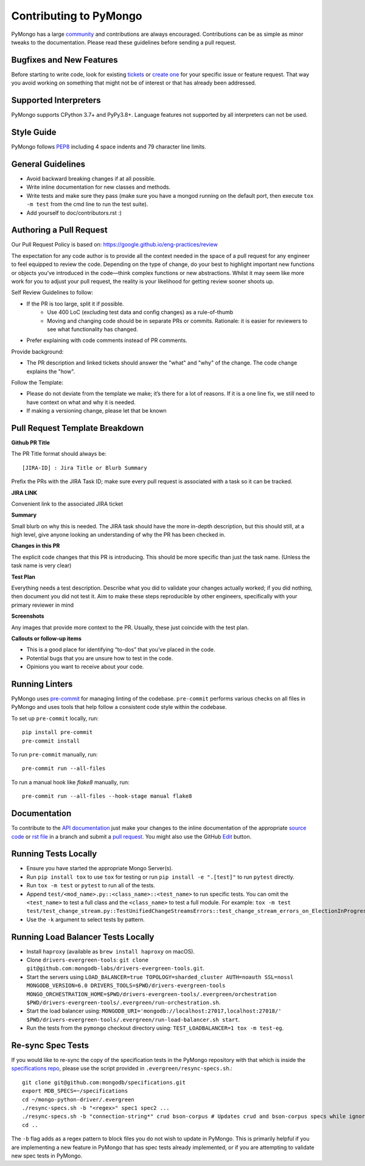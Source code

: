 Contributing to PyMongo
=======================

PyMongo has a large `community
<https://pymongo.readthedocs.io/en/stable/contributors.html>`_ and
contributions are always encouraged. Contributions can be as simple as
minor tweaks to the documentation. Please read these guidelines before
sending a pull request.

Bugfixes and New Features
-------------------------

Before starting to write code, look for existing `tickets
<https://jira.mongodb.org/browse/PYTHON>`_ or `create one
<https://jira.mongodb.org/browse/PYTHON>`_ for your specific
issue or feature request. That way you avoid working on something
that might not be of interest or that has already been addressed.

Supported Interpreters
----------------------

PyMongo supports CPython 3.7+ and PyPy3.8+. Language
features not supported by all interpreters can not be used.

Style Guide
-----------

PyMongo follows `PEP8 <http://www.python.org/dev/peps/pep-0008/>`_
including 4 space indents and 79 character line limits.

General Guidelines
------------------

- Avoid backward breaking changes if at all possible.
- Write inline documentation for new classes and methods.
- Write tests and make sure they pass (make sure you have a mongod
  running on the default port, then execute ``tox -m test``
  from the cmd line to run the test suite).
- Add yourself to doc/contributors.rst :)

Authoring a Pull Request
------------------------

Our Pull Request Policy is based on: https://google.github.io/eng-practices/review

The expectation for any code author is to provide all the context needed in the space of a
pull request for any engineer to feel equipped to review the code. Depending on the type of
change, do your best to highlight important new functions or objects you’ve introduced in the
code—think complex functions or new abstractions. Whilst it may seem like more work for you to
adjust your pull request, the reality is your likelihood for getting review sooner shoots
up.

Self Review Guidelines to follow:

- If the PR is too large, split it if possible.
    - Use 400 LoC (excluding test data and config changes) as a rule-of-thumb
    - Moving and changing code should be in separate PRs or commits. Rationale: it is easier for reviewers to see what functionality has changed.
- Prefer explaining with code comments instead of PR comments.

Provide background:

- The PR description and linked tickets should answer the "what" and "why" of the change. The code change explains the "how".

Follow the Template:

- Please do not deviate from the template we make; it’s there for a lot of reasons. If it is a one line fix, we still need to have context on what and why it is needed.
- If making a versioning change, please let that be known


Pull Request Template Breakdown
-------------------------------

**Github PR Title**

The PR Title format should always be::

[JIRA-ID] : Jira Title or Blurb Summary


Prefix the PRs with the JIRA Task ID; make sure every pull request is associated with a task so it can be tracked.

**JIRA LINK**

Convenient link to the associated JIRA ticket

**Summary**

Small blurb on why this is needed. The JIRA task should have the more in-depth description, but this should still, at a high level, give anyone looking an understanding of why the PR has been checked in.

**Changes in this PR**

The explicit code changes that this PR is introducing. This should be more specific than just the task name. (Unless the task name is very clear)

**Test Plan**

Everything needs a test description. Describe what you did to validate your changes actually worked; if you did nothing, then document you did not test it. Aim to make these steps reproducible by other engineers, specifically with your primary reviewer in mind

**Screenshots**

Any images that provide more context to the PR. Usually, these just coincide with the test plan.

**Callouts or follow-up items**

- This is a good place for identifying “to-dos” that you’ve placed in the code.
- Potential bugs that you are unsure how to test in the code.
- Opinions you want to receive about your code.


Running Linters
---------------

PyMongo uses `pre-commit <https://pypi.org/project/pre-commit/>`_
for managing linting of the codebase.
``pre-commit`` performs various checks on all files in PyMongo and uses tools
that help follow a consistent code style within the codebase.

To set up ``pre-commit`` locally, run::

    pip install pre-commit
    pre-commit install

To run ``pre-commit`` manually, run::

    pre-commit run --all-files

To run a manual hook like `flake8` manually, run::

    pre-commit run --all-files --hook-stage manual flake8

Documentation
-------------

To contribute to the `API documentation <https://pymongo.readthedocs.io/en/stable/>`_
just make your changes to the inline documentation of the appropriate
`source code <https://github.com/mongodb/mongo-python-driver>`_ or `rst file
<https://github.com/mongodb/mongo-python-driver/tree/master/doc>`_ in a
branch and submit a `pull request <https://help.github.com/articles/using-pull-requests>`_.
You might also use the GitHub `Edit <https://github.com/blog/844-forking-with-the-edit-button>`_
button.

Running Tests Locally
---------------------
- Ensure you have started the appropriate Mongo Server(s).
- Run ``pip install tox`` to use ``tox`` for testing or run ``pip install -e ".[test]"`` to run ``pytest`` directly.
- Run ``tox -m test`` or ``pytest`` to run all of the tests.
- Append ``test/<mod_name>.py::<class_name>::<test_name>`` to
  run specific tests.  You can omit the ``<test_name>`` to test a full class
  and the ``<class_name>`` to test a full module.  For example:
  ``tox -m test test/test_change_stream.py::TestUnifiedChangeStreamsErrors::test_change_stream_errors_on_ElectionInProgress``.
- Use the ``-k`` argument to select tests by pattern.

Running Load Balancer Tests Locally
-----------------------------------
- Install ``haproxy`` (available as ``brew install haproxy`` on macOS).
- Clone ``drivers-evergreen-tools``: ``git clone git@github.com:mongodb-labs/drivers-evergreen-tools.git``.
- Start the servers using ``LOAD_BALANCER=true TOPOLOGY=sharded_cluster AUTH=noauth SSL=nossl MONGODB_VERSION=6.0 DRIVERS_TOOLS=$PWD/drivers-evergreen-tools MONGO_ORCHESTRATION_HOME=$PWD/drivers-evergreen-tools/.evergreen/orchestration $PWD/drivers-evergreen-tools/.evergreen/run-orchestration.sh``.
- Start the load balancer using: ``MONGODB_URI='mongodb://localhost:27017,localhost:27018/' $PWD/drivers-evergreen-tools/.evergreen/run-load-balancer.sh start``.
- Run the tests from the ``pymongo`` checkout directory using: ``TEST_LOADBALANCER=1 tox -m test-eg``.

Re-sync Spec Tests
------------------

If you would like to re-sync the copy of the specification tests in the
PyMongo repository with that which is inside the `specifications repo
<https://github.com/mongodb/specifications>`_, please
use the script provided in ``.evergreen/resync-specs.sh``.::

    git clone git@github.com:mongodb/specifications.git
    export MDB_SPECS=~/specifications
    cd ~/mongo-python-driver/.evergreen
    ./resync-specs.sh -b "<regex>" spec1 spec2 ...
    ./resync-specs.sh -b "connection-string*" crud bson-corpus # Updates crud and bson-corpus specs while ignoring all files with the regex "connection-string*"
    cd ..

The ``-b`` flag adds as a regex pattern to block files you do not wish to
update in PyMongo.
This is primarily helpful if you are implementing a new feature in PyMongo
that has spec tests already implemented, or if you are attempting to
validate new spec tests in PyMongo.

